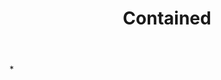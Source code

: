 :PROPERTIES:
:ID:       2065ed3e-5b62-4dc0-a624-7af3378d4910
:END:
#+TITLE: Contained
#+filetags: :bristol:
*
